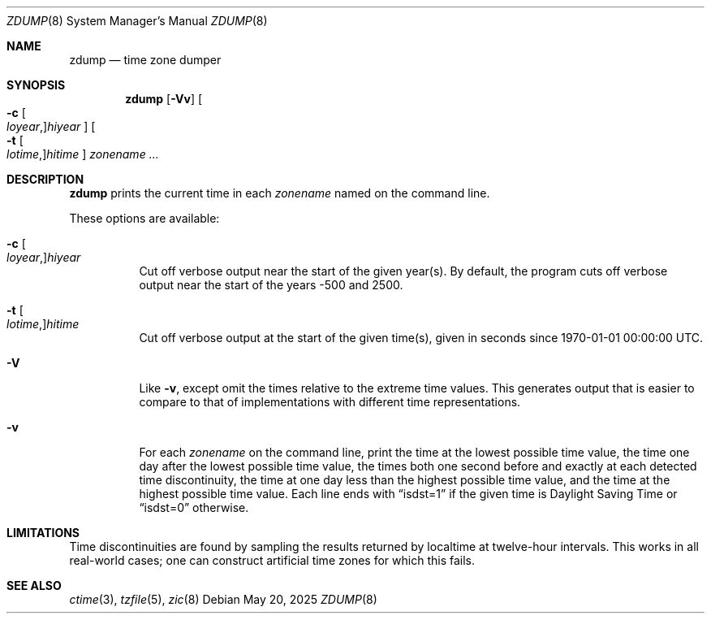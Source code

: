 .\"	$OpenBSD: zdump.8,v 1.6 2025/05/20 20:11:19 jmc Exp $
.Dd $Mdocdate: May 20 2025 $
.Dt ZDUMP 8
.Os
.Sh NAME
.Nm zdump
.Nd time zone dumper
.Sh SYNOPSIS
.Nm zdump
.Op Fl Vv
.Oo
.Fl c
.Oo Ar loyear , Oc Ns Ar hiyear
.Oc
.Oo
.Fl t
.Oo Ar lotime , Oc Ns Ar hitime
.Oc
.Ar zonename ...
.Sh DESCRIPTION
.Nm
prints the current time in each
.Ar zonename
named on the command line.
.Pp
These options are available:
.Bl -tag -width Ds
.It Xo
.Fl c
.Oo Ar loyear , Oc Ns Ar hiyear
.Xc
Cut off verbose output near the start of the given year(s).
By default,
the program cuts off verbose output near the start of the years \-500 and 2500.
.It Xo
.Fl t
.Oo Ar lotime , Oc Ns Ar hitime
.Xc
Cut off verbose output at the start of the given time(s),
given in seconds since 1970-01-01 00:00:00 UTC.
.It Fl V
Like
.Fl v ,
except omit the times relative to the extreme time values.
This generates output that is easier to compare to that of
implementations with different time representations.
.It Fl v
For each
.Ar zonename
on the command line,
print the time at the lowest possible time value,
the time one day after the lowest possible time value,
the times both one second before and exactly at
each detected time discontinuity,
the time at one day less than the highest possible time value,
and the time at the highest possible time value.
Each line ends with
.Dq isdst=1
if the given time is Daylight Saving Time or
.Dq isdst=0
otherwise.
.El
.Sh LIMITATIONS
Time discontinuities are found by sampling the results returned by localtime
at twelve-hour intervals.
This works in all real-world cases;
one can construct artificial time zones for which this fails.
.\" @(#)zdump.8	8.1
.Sh SEE ALSO
.Xr ctime 3 ,
.Xr tzfile 5 ,
.Xr zic 8
.\" This file is in the public domain, so clarified as of
.\" 2009-05-17 by Arthur David Olson.
